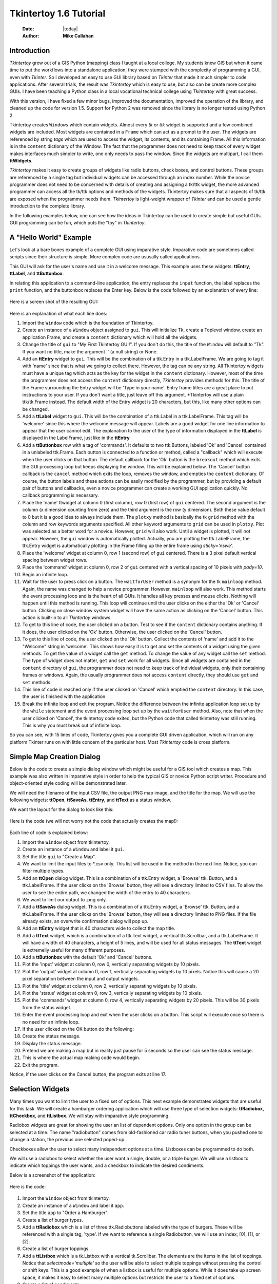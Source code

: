.. tuorial.rst 06/26/23

=======================
Tkintertoy 1.6 Tutorial
=======================

  :Date: |today|
  :Author: **Mike Callahan**

Introduction
============

*Tkintertoy* grew out of a GIS Python (mapping) class I taught at a local college.
My students knew GIS but when it came time to put the workflows into a standalone
application, they were stumped with the complexity of programming a GUI, even with
*Tkinter*. So I developed an easy to use GUI library based on *Tkinter* that made it
much simpler to code applications. After several trials, the result was *Tkintertoy*
which is easy to use, but also can be create more complex GUIs. I have been
teaching a Python class in a local vocational technical college using *Tkintertoy*
with great success.

With this version, I have fixed a few minor bugs, improved the documentation, improved
the operation of the library, and cleaned up the code for version 1.5. Support for
Python 2 was removed since the library is no longer tested using Python 2.

Tkintertoy creates ``Windows`` which contain widgets. Almost every *tk* or *ttk*
widget is supported and a few combined widgets are included. Most widgets 
are contained in a ``Frame`` which can act as a prompt to the user. The widgets
are referenced by string *tags* which are used to access the widget, its
contents, and its containing Frame. All this information is in the ``content`` 
dictionary of the Window. The fact that the programmer does not need to keep
track of every widget makes interfaces much simpler to write, one only needs
to pass the window. Since the widgets are multipart, I call them **ttWidgets**.

*Tkintertoy* makes it easy to create groups of widgets like radio buttons, check
boxes, and control buttons. These groups are referenced by a single tag but
individual widgets can be accessed through an index number. While the novice
programmer does not need to be concerned with details of creating and assigning a
tk/ttk widget, the more advanced programmer can access all the tk/ttk options and
methods of the widgets. Tkintertoy makes sure that all aspects of tk/ttk are
exposed when the programmer needs them. *Tkintertoy* is light-weight wrapper of
*Tkinter* and can be used a gentle introduction to the complete library.

In the following examples below, one can see how the ideas in Tkintertoy can be used
to create simple but useful GUIs. GUI programming can be fun, which puts the "toy" in
*Tkintertoy*.

A "Hello World" Example
=======================

Let's look at a bare bones example of a complete GUI using imparative style. Imparative code
are sometimes called scripts since their structure is simple. More complex code are ususally
called applications.

This GUI will ask for the user's name and use it in a welcome message. This example uses these
widgets: **ttEntry**, **ttLabel**, and **ttButtonbox**.

In relating this application to a command-line application, the entry replaces the ``input``
function, the label replaces the ``print`` function, and the buttonbox replaces the Enter
key. Below is the code followed by an explanation of every line:

  .. literalinclude:: examples/first.py
      :linenos:
      :language: python3

Here is a screen shot of the resulting GUI:

  .. image:: images/first.png

Here is an explanation of what each line does:

1.  Import the ``Window`` code which is the foundation of Tkintertoy.
2.  Create an instance of a ``Window`` object assigned to ``gui``. This will initialize Tk,
    create a Toplevel window, create an application Frame, and create a ``content`` dictionary
    which will hold all the widgets.
3.  Change the title of ``gui`` to "My First Tkintertoy GUI!". If you don't do this, the title
    of the ``Window`` will default to "Tk". If you want no title, make the argument '' (a
    null string) or None.
4.  Add an **ttEntry** widget to ``gui``. This will be the combination of a ttk.Entry
    in a ttk.LabelFrame. We are going to tag it with 'name' since that is what we
    going to collect there. However, the tag can be any string. All Tkintertoy widgets
    must have a unique tag which acts as the key for the widget in the ``content``
    dictionary. However, most of the time the programmer does not access the ``content``
    dictionary directly, *Tkintertoy* provides methods for this. The title of the Frame
    surrounding the Entry widget will be 'Type in your name'. Entry frame titles are a
    great place to put instructions to your user. If you don't want a title, just leave
    off this argument. *Tkintertoy will use a plain ttk/tk.Frame instead. The default width
    of the Entry widget is 20 characters, but this, like many other options can be changed.
5.  Add a **ttLabel** widget to ``gui``. This will be the combination of a ttk.Label in a
    ttk.LabelFrame. This tag will be 'welcome' since this where the welcome message will
    appear. Labels are a good widget for one line information to appear that the user
    cannot edit. The explanation to the user of the type of information displayed in the
    **ttLabel** is displayed in the LabelFrame, just like in the **ttEntry**
6.  Add a **ttButtonbox** row with a tag of 'commands'. It defaults to two ttk.Buttons,
    labeled 'Ok' and 'Cancel' contained in a unlabeled ttk.Frame. Each button is connected
    to a function or method, called a "callback" which will execute when the user clicks on
    that button. The default callback for the 'Ok' button is the ``breakout`` method which
    exits the GUI processing loop but keeps displaying the window. This will be explained
    below. The 'Cancel' button callback is the ``cancel`` method which exits the loop,
    removes the window, and empties the ``content`` dictionary. Of course, the button labels
    and these actions can be easily modified by the programmer, but by providing a default
    pair of buttons and callbacks, even a novice programmer can create a working GUI application
    quickly. No callback programming is necessary.
7.  Place the 'name' ttwidget at column 0 (first column), row 0 (first row) of ``gui`` centered.
    The second argument is the column (x dimension counting from zero) and the third argument is
    the row (y dimension). Both these value default to 0 but it is a good idea to always include
    them. The ``plotxy`` method is basically the tk ``grid`` method with the column and row keywords
    arguments specified. All other keyword arguments to ``grid`` can be used in ``plotxy``. Plot
    was selected as a better word for a novice. However, ``grid`` will also work. Until a widget is
    plotted, it will not appear. However, the ``gui`` window is automatically plotted. Actually,
    you are plotting the ttk.LabelFrame, the ttk.Entry widget is automatically plotting in the
    Frame filling up the entire frame using *sticky='nswe'*.
8.  Place the 'welcome' widget at column 0, row 1 (second row) of ``gui`` centered. There is a 3
    pixel default vertical spacing between widget rows.
9.  Place the 'command' widget at column 0, row 2 of ``gui`` centered with a vertical spacing of 10
    pixels with *pady=10*.
10. Begin an infinite loop.
11. Wait for the user to press click on a button. The ``waitforUser`` method is a synonym
    for the tk ``mainloop`` method. Again, the name was changed to help a novice programmer.
    However, ``mainloop`` will also work. This method starts the event processing loop and is
    the heart of all GUIs. It handles all key presses and mouse clicks. Nothing will happen
    until this method is running. This loop will continue until the user clicks on the either the
    'Ok' or 'Cancel' button. Clicking on close window system widget will have the same action as
    clicking on the 'Cancel' button. This action is built-in to all *Tkintertoy* windows.
12. To get to this line of code, the user clicked on a button. Test to see if the ``content``
    dictionary contains anything. If it does, the user clicked on the 'Ok' button. Otherwise,
    the user clicked on the 'Cancel' button.
13. To get to this line of code, the user clicked on the 'Ok' button. Collect the contents of
    'name' and add it to the "Welcome" string in 'welcome'. This shows how easy it is to get
    and set the contents of a widget using the given methods. To get the value of a widget call
    the ``get`` method. To change the value of any widget call the ``set`` method. The type of
    widget does not matter, ``get`` and ``set`` work for all widgets. Since all widgets are
    contained in the ``content`` directory of ``gui``, the programmer does not need to keep
    track of individual widgets, only their containing frames or windows. Again, the usually
    programmer does not access ``content`` directly, they should use ``get`` and ``set`` methods.
14. This line of code is reached only if the user clicked on 'Cancel' which emptied the
    ``content`` directory. In this case, the user is finished with the application.
15. Break the infinite loop and exit the program. Notice the difference between the infinite
    application loop set up by the ``while`` statement and the event processing loop set up by
    the ``waitforUser`` method. Also, note that when the user clicked on 'Cancel', the tkintertoy
    code exited, but the Python code that called tkintertoy was still running. This is why you must
    break out of infinite loop.

So you can see, with 15 lines of code, Tkintertoy gives you a complete GUI driven application,
which will run on any platform Tkinter runs on with little concern of the particular host.
Most *Tkintertoy* code is cross platform.

Simple Map Creation Dialog
==========================

Below is the code to create a simple dialog window which might be useful for a GIS tool which creates
a map. This example was also written in imparative style in order to help the typical GIS or novice
Python script writer. Procedure and object-oriented style coding will be demonstrated later.

We will need the filename of the input CSV file, the output PNG map image, and the title for the map.
We will use the following widgets: **ttOpen**, **ttSaveAs**, **ttEntry**, and **ttText** as a status
window.

We want the layout for the dialog to look like this:

  .. image:: images/map1.png

Here is the code (we will not worry not the code that actually creates the map!):

  .. literalinclude:: examples/map1.py
      :linenos:
      :language: python3

Each line of code is explained below:

1.  Import the ``Window`` object from tkintertoy.
2.  Create an instance of a ``Window`` and label it ``gui``.
3.  Set the title ``gui`` to "Create a Map".
4.  We want to limit the input files to *.csv only. This list will be used in the method in the
    next line. Notice, you can filter multiple types.
5.  Add an **ttOpen** dialog widget. This is a combination of a ttk.Entry widget, a 'Browse' ttk.
    Button, and a ttk.LabelFrame. If the user clicks on the 'Browse' button, they will see a
    directory limited to CSV files. To allow the user to see the entire path, we changed the width
    of the entry to 40 characters.
6.  We want to limit our output to .png only.
7.  Add a **ttSaveAs** dialog widget. This is a combination of a ttk.Entry widget, a 'Browse' ttk.
    Button, and a ttk.LabelFrame. If the user clicks on the 'Browse' button, they will see a directory
    limited to PNG files. If the file already exists, an overwrite confirmation dialog will pop up.
8.  Add an **ttEntry** widget that is 40 characters wide to collect the map title.
9.  Add a **ttText** widget, which is a combination of a ttk.Text widget, a vertical ttk.Scrollbar,
    and a ttk.LabelFrame. It will have a width of 40 characters, a height of 5 lines, and will be used
    for all status messages. The **ttText** widget is extremelly useful for many different purposes.
10. Add a **ttButtonbox** with the default 'Ok' and 'Cancel' buttons.
11. Plot the 'input' widget at column 0, row 0, vertically separating widgets by 10 pixels.
12. Plot the 'output' widget at column 0, row 1, vertically separating widgets by 10 pixels. Notice
    this will cause a 20 pixel separation between the input and output widgets.
13. Plot the 'title' widget at column 0, row 2, vertically separating widgets by 10 pixels.
14. Plot the 'status' widget at column 0, row 3, vertically separating widgets by 10 pixels.
15. Plot the 'commands' widget at column 0, row 4, vertically separating widgets by 20 pixels. This
    will be 30 pixels from the status widget.
16. Enter the event processing loop and exit when the user clicks on a button. This script will
    execute once so there is no need for an infinte loop.
17. If the user clicked on the OK button do the following:
18. Create the status message.
19. Display the status message.
20. Pretend we are making a map but in reality just pause for 5 seconds so the user can see the status
    message.
21. This is where the actual map making code would begin.
22. Exit the program.

Notice, if the user clicks on the Cancel button, the program exits at line 17.
 
Selection Widgets
=================

Many times you want to limit the user to a fixed set of options. This next example demonstrates
widgets that are useful for this task. We will create a hamburger ordering application which will
use three type of selection widgets: **ttRadiobox**, **ttCheckbox**, and **ttListbox**. We will stay
with imparative style programming.

Radiobox widgets are great for showing the user an list of dependent options. Only one option in the
group can be selected at a time. The name "radiobutton" comes from old-fashioned car radio tuner buttons,
when you pushed one to change a station, the previous one selected poped-up.

Checkboxes allow the user to select many independent options at a time. Listboxes can be programmed to do
both.

We will use a radiobox to select whether the user want a single, double, or a triple burger. We will
use a listbox to indicate which toppings the user wants, and a checkbox to indicate the desired condiments.

Below is a screenshot of the application:

  .. image:: images/burger.png

Here is the code:

  .. literalinclude:: examples/burger.py
      :linenos:
      :language: python3

1.  Import the ``Window`` object from tkintertoy.
2.  Create an instance of a ``Window`` and label it ``app``.
3.  Set the title ``app`` to "Order a Hamburger".
4.  Create a list of burger types.
5.  Add a **ttRadiobox** which is a list of three ttk.Radiobuttons labeled with the type of burgers.
    These will be referenced with a single tag, 'type'. If we want to reference a single Radiobutton, we will
    use an index; [0], [1], or [2].
6.  Create a list of burger toppings.
7.  Add a **ttListbox** which is a tk.Listbox with a vertical tk.Scrollbar. The elements are the items in the
    list of toppings. Notice that *selectmode='multiple'* so the user will be able to select multiple toppings
    without pressing the control or shift keys. This is a good example of when a listbox is useful for multiple
    options. While it does take up screen space, it makes it easy to select many multiple options but restricts
    the user to a fixed set of options.
8.  Create a list of condiments.
9.  Create a **ttCheckbox** which is a list of three ttk.Checkbuttons labeled with the condiments. The
    orientation will be vertical. This is another widget where the user can select multiple options.
    It is best used with a small number of options.
10. Add a **ttText** with a height of 5. This is where the order will appear. Note that the width of the text
    widget determines the width of the entire application.
11. Add a **ttButtonbox** with the default 'Ok' and 'Cancel' buttons.
12. Plot the 'type' widget at column 0, row 0.
13. Plot the 'toppings' widget at column 1, row 0.
14. Plot the 'condiments' widget at column 2, row 0.
15. Plot the 'order' widget at column 0, row 1, strectched across three columns with *colunmspan=3*.
16. Plot the 'commands' widget at column 0, row 2, also stretched across three columns.
17. Blank line
18. Begin a infinite loop.
19. Enter the event processing loop and exit when the user clicks on a button.
20. If the user clicked on the OK button do the following:
21. Get the burger type.
22. Get the selected toppings list.
23. Get the selected condiments list.
24. Start the order message. The *allValue=True* clears the text widget of any previous orders.
25. If the user selected any toppings...
26. Add the toppings phrase in the 'orders' widget.
27. Create a string containing the selected toppings separated by a comma.
28. Add it to the 'orders' widget.
29. If the user selected no toppings...
30. Mark the burger as plain.
31. If the user selected any condiments...
32. Add the condiments phrase.
33. Create a string containing the selected condiments separated by a comma.
34. Add it to the order.
35. Reset the 'type' widget.
36. Reset the 'toppings' widget.
37. Reset the 'condiments' widget and loop back to 19.
38. If the user clicked on the 'Cancel' button...
39. Break the infinate loop. The *Tkintertoy* application was automatically canceled.

This is a example showed some of the selection widgets that are available in *Tkintertoy*.
The best one to use is up to the programmer's discretion. As you can see, this code is getting
too long for imparative style. We will use procedure style in the next example.

Dynamic Widgets
===============

A very useful technique is to create a widget which is dependent on the contents of another widget.
The code below shows a **ttCombobox** which is dependent on a **ttRadiobox** row.

The trick to have the contents of a combobox be dependent on a radiobox, is to create a combo widget
and then create a callback function which looks at the contents of the radiobox and then sets the item
list attribute of the combo widget. This time we will use procedure style code which is a more advanced
style but still accessable to the novice programmer. We will also do a better job in adding comments
to the code.

Here is the screenshot:

  .. image:: images/dynamic_widget1.png

The callback function will have to know the widget that called it which is included when the Window is
passes as an argument, which will lead to some strange looking code. This complexity can be eliminated
by writing in an object-oriented fashion, which will be covered in the next example.

Below is the code:

  .. literalinclude:: examples/dynamic_widget1.py
      :linenos:
      :language: python3

Below explains every line:

1.  Import ``Window`` from tkintertoy.
2.  Blank line.
3.  Define the callback function, ``update``. It will have a single parameter, the calling ``Window``.
4.  This is the function documentation string. It is a great idea to have a documentation string for every
    function and method. Since we are using the triple quote our comment can exceed a single line.
5.  These next three lines define the lookup dictionary.
6.  Same
7.  Same
8.  Get the category the user clicked on. This shows an advantage of *Tkintertoy's* content directory. All
    widgets are included in the window. The programmer does not have to pass individual widgets.
9.  Using this category as a key, set all the values in the **ttCombobox** widget list to the list returned.
    by the lookup dictionary, rather than the entry widget. This is why *allValues=True*.
10. Change the entry value of 'items' to '...' which is why *allValues=False*. This will overwrite any
    selection the user had made. The allValues option has different effects depending on the widget type.
11. Blank line.
12. Create the main function, ``main``. It will have no parameters. Most Python applications have a main driving
    function.
13. The documentation line for ``main``
14. Create the three categories.
15. Create an instance of ``Window`` assigned to ``gui``.
16. Set the title for ``gui``.
17. Add a **ttRadiobox** box using the categories.
18. Add a **ttCombobox** widget. This is a combination of a ttk.Combobox contained in a ttk.LabelFrame. This
    widget will update its items list whenever the user clicks on a radiobox button. This is an example of using
    the *postcommand* option for the combobox. Normally, *postcommand* would be assigned to a single method or
    function name. However, we need to include ``gui`` as an parameter. This is why ``lambda`` is there.
    Do not fear ``lambda``. Just think of it as a special ``def`` command that defines a function in place.
19. Add a **ttButtonbox** with the default 'Ok' and 'Cancel' buttons.
20. Initialize the items widget entry widget to just three dots. This lets the user know there are selections
    available in the pulldown.
21. Plot the category widget at column 0, row 0.
22. Plot the items widget at column 0, row 1.
23. Plot the command buttons at column 0, row 2.
24. Start the event processing loop and wait for the user to click on a button. Notice that as the user clicks
    on a category button, the list in the items combobox changes and the event loop keeps running. We do not need
    an infinite loop.
25. If the user clicked on 'Ok' by seeing if content is not empty.
26. Retrieve the value of the category widget using the get method.
27. Retrieve the value of the items widget that was selected or typed in.
28. This where the actual processing code would start.
29. Exit the program. Calling ``cancel`` is the same as clicking on the Cancel button.
30. Blank line.
31. Call ``main``. Even though we defined ``main`` above, Python will not execute the function until we call it.

Object-Oriented Dynamic Widgets
===============================

While I told you to not fear lambda, if you write code in an object-oriented mode, you don't have to be
concerned about lambda. One can write complex guis in **Tkintertoy** without object-oriented style, which
might be better for novice programmers, but most guis should be oject-oriented once the programmer is
ready. While, the details of writing object-oriented code is far beyond the scope of this tutorial, we
will look at the previous example in an object-oriented mode using composition. You will see, it is not
really complicated at all, just a little different. The GUI design did not change.

Below is the new code:

  .. literalinclude:: examples/dynamic_widget1.py
      :linenos:
      :language: python3

And the line explanations:

1.  Import ``Window`` from tkintertoy.
2.  Blank line.
3.  Create a class called ``Gui``. This will contain all the code dealing with the interface. We are not
    inheriting from a parent class in this example. We will see how to do this in another example below.
4.  This is a class documentation string. It is a great idea to document all classes, too.
5.  Blank line.
6.  Create an initialize method that will create the interface, called ``__init__``. This strange name
    is required. Methods names that begin and end with double underscore are special in Python.
7.  This is the method documentation string.
8.  Create the three categories.
9.  Create an instance of ``Window`` assigned to ``self.gui``. The self means gui is an attribute of the
    instance and all methods in the class will have access to ``self.gui``.
10. Set the title for ``self.gui``.
11. Add a **ttRadiobox** using the categories.
12. Add a **ttCombobox** widget which will update its items list whenever the user clicks on a radiobox
    button. Notice that the *postcommand* option now simply points to the callback method without ``lambda``
    since ALL methods can access ``self.gui``. This is the major advantage to object-oriented code. It
    reduces argument passing.
13. Add a **ttButtonbox** with the default 'Ok' and 'Cancel' buttons.
14. Initialize the items widget.
15. Plot the category widget at column 0, row 0.
16. Plot the items widget at column 0, row 1.
17. Plot the command buttons at column 0, row 2.
18. Blank line.
19. Create the callback method using the ``self`` parameter.
20. This is the method documentation string.
21. These next three lines define the lookup dictionary.
22. Same
23. Same
24. Get the category the user clicked on.
25. Using this category as a key, set all the items in the combobox widget list to the list returned
    by the lookup dictionary, rather than the entry widget, which is why *allValues=True*.
26. Clear the items widget.
27. Blank line.
28. Create the main driving function.
29. Main documentation string. 
30. Create an instance of the ``Gui`` class labeled ``app``. Notice that ``app.gui`` will refer to the
    ``Window`` created in the ``__init__`` method and ``app.gui.content`` will have the contents of the
    window.
31. Start the event processing loop and wait for the user to click on a button.
32. If the user clicked on Ok...
33. Retrieve the value of the category.
34. Retrieve the value of the entry part of the combobox.
35. This where the actual processing code would start.
36. Blank line.
37. Call main.

Notice if the user clicks on 'Cancel' there is no more code to execute.

There are very good reasons for learning this style of programming. It should be used for all except
the simplest GUIs. You will quickly get use to typing "self." All future examples in this tutorial
will use object-oriented style of coding.

Using the Collector Widget
==========================

This next example is the interface to a tornado path generator. Assume that we have a database that has
tornado paths stored by date, counties that the tornado moved through, and the maximum damaged caused
by the tornado (called the Enhanced Fajita or EF scale).

This will demonstrate the use of the **ttCollector** widget, which is a combination of a ttk.Treeview,
and two ttk.Buttons. It acts as a dialog inside a dialog. Below is the screenshot:

  .. image:: images/tornado.png

You can see for the date we will use a **ttSpinbox**. A ttSpinbox is a group of tk/ttk.spinboxes that are
limited to integers, separated by a string, and contained in a tk/ttk.Frame. This is a excellent widget for
dates, times, social security numbers, etc. The ``get`` method will return s string with the values of each
box, with the separtor in between. The ``set`` method also requires the separtor in the string.

The county will be a **ttCombobox** widget, the damage will use **ttCheckbox** and all choices will be shown
in the **ttCollector** widget. Here is the code:

  .. literalinclude:: examples/tornado.py
      :linenos:
      :language: python3

Here are the line explanations, notice the first steps are very similar to the 
previous example:

1.  Import ``Window`` from tkintertoy.
2.  Blank line.
3.  Create a class called ``Gui``. This will contain all the code dealing with the interface.
4.  This is a class documentation string.
5.  Blank line.
6.  Create an initialize method that will create the interface. All methods in the class will have
    access to ``self``.
7.  This is the method documentation string.
8.  Create a list of county names.
9.  Same
10. Create a list of damage levels.
11. Create the parameter list for the date spinner. The first digit is the width in characters, the second
    is the lower limit, the third is the upper limit.
12. The initial date will be 1/1/1980.
13. Set up the column headers for the **ttCollector** widget. The first value is the the header string,
    the second is the width of the column in pixels.
14. Create an instance of ``Window`` labeled ``self.gui``. Again, the ``self`` means that every method
    in the class will have access. Notice, there are no other methods in this class so making gui an
    attribute of self is unnecessary. However, it does no harm, other programmers expect it, and future
    methods can be added easily.
15. Set the title of ``self.gui`` to "Tornado Path Generator".
16. Add a date **ttSpinbox**. This is a combination of 3 ttk.Spinboxes seperated by a slash (/) contained
    in a ttk.LabelFrame. It will be labeled 'tdate' in order to not cause any confusion with a common date
    library.
17. Set the 'tdate' to the default. Notice to set and value of a spinbox you use a string with seperators.
18. Add a county **ttCombobox**.
19. Add a damage level **ttCheckbox**.
20. Add a **ttCollector**. The collector has a tag, the column header list from line 13, a list of the
    widget tags it needs to collect, and the propmt. It also includes two buttons, 'Add' and 'Delete'.
    Clicking on 'Add' will collect the values in the widgets and add them in a line in the treeview.
    Clicking on 'Delete' will delete the currently selected line in the treeview.
21. Same.
22. Add a **ttButtonbox** with the default 'Ok' and 'Cancel' buttons.
23. Plot the 'tdate' widget at column 0, row, 0, separating the widgets by 5 pixels.
24. Plot the 'county' widget at column 0, row 1, separating the widgets by 5 pixels.
25. Plot the 'damage' level widget at column 0, row 2, separating the widgets by 5 pixels.
26. Plot the 'path' widget at column 0, row 3, separating the widgets by 5 pixels.
27. Plot the 'command' widget at column 0, row 4, separating the widgets by 10 pixels.
28. Blank line.
29. Create a ``main`` function.
30. This is the function documentation.
31. Create an instance of the ``Gui`` class which will create the GUI.
32. Start the event processing loop
33. If the user clicked on 'Ok'...
34. Get all the lines in the collector as a list of lists.
35. This is where the tornado path generation code would begin but we are just going to print the data
    in a pop-up information window. The example gives [['4/3/2010', 'Clark', 'EF2'], ['4/3/2010', 'Floyd', 'EF2']].
36. Call the driving function.

When you click on 'Add', the current selections in 'tdate', 'counties', and 'level' will be added into
the collector widget in a row. If you select a row and click on 'Delete', it will be removed. Thus
the collector acts as a GUI inside of a GUI, being fed by other widgets. If this was a real application,
we would generate a tornado path map of the EF-2 tornadoes that moved through Clark and Floyd counties
on April 4, 2010.
  
Using the Notebook Container
============================

**Tkintertoy** includes containers which are ``Windows`` within ``Windows`` in order to organize widgets.
A very useful one is the **ttNotebook** which is a ttk.Notebook. This example shows a notebook that
combines two different map making methods into a single GUI. This will use the following widgets:
**ttEntry**, **ttCheckbox**, **ttText**, **ttSpinbox**, and **ttButtonbox**. The style of code will
stay with composition.

Below is a screenshot:

  .. image:: images/mapper.png

Here is the code. We will also demonstrate to the set and get the contents of more widgets and introduce
some simple error trapping:

  .. literalinclude:: examples/mapper.py
      :linenos:
      :language: python3

Here are the line explanations:

1.  Import datetime for automatic date functions
2.  Import ``Window`` from tkintertoy.
3.  Blank line.
4.  Create a class called ``Gui``. This will contain the code dealing with the interface.
5.  Class documentation string.
6.  Create an initialize method that will create the interface. All methods in the class will have
    access to ``self``.
7.  This is the method documentation string.
8.  Create an instance of ``Window`` that will be asignned to an attribute ``dialog``. All methods in this
    class will have access.
9.  Set the title of the window to Mapper 1.0.
10. This code section is for the notebook widget.
11. Create a list which contains the names of the tabs in the notebook: 'Routine' & 'Accumulate'.
    'Routine' will make a map of one day's rainfall, 'Accumulate' will add up several days worth
    of rain.
12. Add a **ttNotebook**. The notebook will return two ``Windows`` in a list which will be used as a
    container for each notebook page.
13. This code section is for the 'Routine' notebook page.
14. Assign the first page (page[0]) of the notebook, which is a ``Window`` to an attribute ``routine``.
15. Get today's date.
16. Convert it to [date, month, year, month abr]; ex. [24, 6, 2023, 'Jun']
17. Add a title **ttEntry** widget. This will be filled in dynamically and be the title of the map.
18. Set the title using today's date.
19. Same.
20. Plot the title at column 0, row 0.
21. Add an output filename **ttEntry** widget. This will also filled in dynamically.
22. Set the output filename using today's date.
23. Plot the output filename widget at column 0, row 1.
24. Create a list of two types of jobs: Make KMLs & Make Maps.
25. Add a jobs **ttCheckbox**.
26. Turn on both check boxes, by default.
27. Plot the jobs widget at column 0, row 2.
28. This code section is for the 'Accumulate' notebook page.
29. Assign the second page (page[1]) of the notebook, which is a ``Window`` to an attribute ``accum``.
30. Create the list for the parameters of a date spinner.
31. Add an ending date **ttSpinbox**, with the callback set to self.updateAccum().
32. Same.
33. Set the ending date to today.
34. Plot the ending date widget at column 0, row 0.
35. Add a single days back **ttSpinbox** with the callback set to self.updateAccum() as well.
36. Same.
37. Set the default days back to 2.
38. Plot the days back widget at column 0, row 1.
39. Add a title **ttEntry**. This will be filled in dynamically.
40. Plot the title widget at column 0, row 2.
41. Add an output filename **ttEntry**. This will be filled in dynamically.
42. Plot the output filename widget at column 0, row 3.
43. Fill in the title using the default values in the above widgets.
44. This section of code is for the rest of the dialog window.
45. Add a messages **ttText**. This is where all messages to the user will appear.
46. Plot the messages widget at column 0, row 1 of the dialog window. The notebook will be at column 0, row 0.
47. Add a command **ttButtonbox**, the default are labeled Ok and Cancel.
48. Set the callback for the first button to the ``go`` method. We are changing the *command* parameter.
    This shows how easy it is to get to the more complex parts of Tk/ttk from tkintertoy. The ``setWidget``
    allows the programmer to change any of the tk/ttk options after the widget is created.
49. Set the label of the second button to ``Exit`` using the same method as above but changing the *text*
    parameter. This shows how options of buttons can be dynamic.
50. Plot the command buttons at column 0, row 2.
51. Plot the notebook at column 0, row 0.
52. Set the default notebook page to 'Routine'. This will be the page displayed when the application
    first starts. Note that ``set`` and ``get`` use the notebook tab names.
53. Blank line.
54. This method will update the widgets on the 'Accumulate' tab.
55. This is the method documentation string.
56. Get the ending date from the widget.  This is an example of a use of a list comprehension. The ``get``
    method will return a date string. The ``split`` method will return a list of str, and the list comprehension
    convert the values to ints. The result will be [month, day, year].
57. This will turn the list of ints into a datetime object.
58. Turn the object into a comma-separated string 'date-int, month-int, year, month-abrev' like
    '24,6,2023,Jun'.
59. Get the number of days back the user wanted.
60. Set the title of the map in the title widget. As the user changes the dates and days back, this
    title will dynamically change. The user can edit this one last time before they click on 'Ok'.
61. Calculate the beginning date from the ending date and the days back.
62. Convert the datetime into a list of strings ['date-int','month-int'] like ['22','6'].
63. Same.
64. Set the title of the map file to something like 'accum06022-06242023'. Again, this will be dynamically
    updated and can be overridden. Notice that one method is updating two widgets.
65. Same.
66. Blank line.
67. This method will execute the correct the map generation code.
68. This is the method documentation string.
69. Get the selected notebook tab name.
70. Create an instance of a Mapper object. However, we have a chicken/egg type problem. Mapper must know
    about the Gui instance in order to send messages to the user. That is why the Mapper instance must
    be created after the Gui instance. However, the Gui instance must also know about the Mapper instance
    in order to execute the map making code. That is why the Mapper instance is created inside of this
    method. The Gui instance ``self`` is used as an argument to the Mapper initialization method. It
    looks funny but it works.
71. Blank line.
72. This code might fail so we place it in a try...except block.
73. If the current tab is 'Routine'...
74. Run the routine map generation code.
75. If the current tab is 'Accumulate'...
76. Run the accumulated map generation code.
77. Catch any exceptions.
78. Place all error messages into the messages widget. Any error messages will pop-up in a window.
79. Blank line.
80. Create a ``Mapper`` class which contains all the map generation code. This will be a stud here since
    map generation code is well beyond the scope of this tutorial.
81. Class documentation line.
82. Blank line.
83. Create an initialize method that will contain all the map making methods. For this example, this will
    be mainly stubs since actual GIS code is well beyond the scope of this tutorial.
84. Method documentation lines.
85. Same.
86. Make the Gui object an attribute of the instance so all methods have access.
87. Blank line.
88. This method contains the code for making the routine daily precipitation map.
89. Method documentation line.
90. Get the desired map title. This will be used in the magic map making code section.
91. Get the filename of the map.
92. Send a message to the user that the magic map making has begun.
93. This is well beyond the scope of this tutorial.
94. Blank line.
95. This method contains the code for making accumulated precipitation maps, that is, precipitation that
    fell over several days.
96. Method documentation line.
97. Get the desired map title. This will be used in the magic map making code section.
98. Get the filename of the map.
99. Send a message to the user that the magic map making has begun.
100. This is well beyond the scope of this tutorial.
101. Blank line.
102. The ``main`` function.
103. Create the GUI.
104. Run the GUI.
105. Blank line.
106. Standard Python. If you are executing this code from the command line, execute the main function.
     If importing, don't.

Object-Oriented Style Using Inheritance
=======================================

This example gets away from map maiking and is a demonstation of writting in an object-oriented
style using inheritance. This is the style most textbooks will use when explaining GUI creation.
Inheritance means that the application window will inherit all the features of a **Tkintertoy**
``Window``. So instead of refering to the tkintertoy window in the class as self.gui you would
use just self. Think of composition as the application *has* a Window and inheritance as the
application *is* a Window.

The example below is a pizza ordering system. It demostates several ttwidgets: **ttEntry**,
**ttRadiobox**, **ttCombobox**, **ttLine**, two **ttCheckboxes** with the indicator off and on,
**ttListbox**, **ttText**, and several **ttButtons**.

This application works as follows. The user first fills in the customer's name in the entry and
how they are going to get their pizzas in a radio button group with the indicator on. Next, for
every pizza, the user selects a size using a combo and crest type using a radio group with the
indicator off. Next, they click on the the toppings the customer asked for using a scrolling list.
Now, the user add extra cheese or extra sauce of both using a check group. Once the order for
the pizza is complete, the user clicks on the ``Add to Order`` button. This sends the pizza
order to the text box and clears the pizza option widgets, making ready to enter the next pizza.
When all the pizzas are entered. The user clicks on ``Print Order``, which here just prints
the user's name, their delivery method, and their pizzas on the terminal. In real life this
information would go to another system.

Below is a screenshot:

  .. image:: images/pizza.png

Here is the code. We will also demonstrate to the set and get the contents of more widgets and introduce
some simple error trapping:

  .. literalinclude:: examples/pizzagui.py
      :linenos:
      :language: python3

Here are the line explanations:

1.  Import Window from tkintertoy.
2.  Blank line.
3.  Create a class ``PizzaGui`` that inherits from ``Window``. You can think of ``PizzaGui`` as a child of
    ``Window``.
4.  Class documentation.
5.  Blank line.
6.  Create an instance of ``PizzaGui``.
7.  Method documentation.
8.  Initial an instance of ``Window`` and assign it to ``self``. This is how to call the initialzation code
    of the parent class. This will make the instance of ``PizzaGui`` an instance of ``Window``.
9.  Blank line.
10. This method will contain all the code to create the GUI.
11. Method documetation.
12. Set the title of the window.
13. Create a toppings tuple. This could have been a list as well.
14. Same.
15. Create a crust-type tuple.
16. Create an order-type tuple.
17. Create a extra tuple.
18. Create a size tuple.
19. Create a command list for the command buttons.
20. Add an entry for the customer name.
21. Add a radiobox for the order type.
22. Add a **ttLine**. This is a horizontal ttk.Separtor which will strectch across the entire window. It
    has no frame.
23. Add a **ttCombobox** for the size selection.
24. Add a **ttRadiobox** for the crust type. The oriention will be vertical. We want the entire box to light
    up when selected so we are setting the *indicatoron=False*, which is a tk feature, so *usetk=True*.
25. Same.
26. Add the ttListbox for toppings. We also want this to be vertical and we want to be able to select
    multiple toppings without pressing the Control or Shift keys. This shows how a listbox can be used
    instead of a checkbox.
27. Add the ttCheckbox for extra cheese and/or sauce.
28. Add a single command button, 'addpizza', that adds the pizza to the order.
29. Same.
30. Add a ttText widget to show the order.
31. Add the two command buttons defined in line 19.
32. Plot the 'name' entry at column 0, row 0, with a five pixel spacing.
33. Plot the order 'type' radiobox at column 1, row 0, with a five pixel spacing.
34. Plot the line at column 0, row 1 strectched across all of the row with a 10 pixel spacing. If we did
    not use the sticky='we' option, the line would be a single point!
35. Plot the 'size' combobox at column 0, row 2, with a 5 pixel spacing.
36. Plot the 'crust' radiobox at column 1, row 2, with a 5 pixel spacing.
37. Plot the 'toppings' listbox at column 0, row 3, with a 5 pixel spacing.
38. Plot the 'extras' radiobox at column 1, row 3, with a 5 pixel spacing.
39. Plot the 'addpizza' button at column 0, row 4, spread across both columns, with a 10 pixel spacing.
40. Plot the 'summary' text widget at column 0, row 5, spread across both columns, with a 5 pixel
    spacing.
41. Plot the 'command' buttons at column 0, row 6, spread across both columns, with a 10 pixel spacing.
42. Set the 'size' combobox to 'Medium'.
43. Blank line.
44. This method adds a pizza to the order.
45. Method documentation
46. Get the 'size' and the 'crust' selections and create an order str.
47. Collect all the 'toppings' selection create a new str.
48. Add the 'toppings' str to the order str.
49. Collect the 'extras' selection and create a new str.
50. Add the 'extras' selection to the order str.
51. Add the 'order' str to the 'order' text widget.
52. Call the ``clearPizza`` method.
53. Blank line.
54. This method would send an order to another display or computer. Here we are just printing the order to
    the console.
55. Method documentation.
56. Create a summary str with the customer 'name' and the order 'type'.
57. Get the contents of the 'summary' text widget.
58. Show the summary in a pop-up window. Normally this would go to a different display or computer.
59. Call the clearPizza method.
60. Clear the 'name' entry.
61. Clear the selections in the order 'type' radiobox.
62. Clear the 'summary' text widget.
63. Blank line.
64. This method will clear a pizza off of the widgets.
65. Method documentation
66. Set the 'size' combobox to 'Medium'
67. Clear the selection in the 'crust' radiobox.
68. Clear the selections in the 'toppings' listbox.
69. Clear the selections in the 'extras' checkbox.
70. Blank line.
71. The main function.
72. Function documentation.
73. Create an instance of *PizzaGui*.
74. Create the GUI.
75. Start the event loop.
76. Blank line.
77. Run ``main`` if not importing.

In this example, we see that the choice of which widget to use and how they appear is completely up to the
programmer. Novice programmers are encouraged to try out different options to see which widgets meet their
needs.

Dynamically Changing Widgets
============================

The next example is a simple implementation of a digital stopwatch that demonstrates
how to change a widget dynamically. **Tkintertoy** uses both tk and ttk widgets. The appearance
of ttk widgets are changed using the concept of **ttStyles** which will be shown. In addition,
this example will show how to change a widget state from enabled to disabled. This example
will also show how to separate the implementation and the gui code into two separate classes.
Lastly, this code will demonstrate how a complete application based on Tkintertoy could be
written. We will stay with inheritance style coding.

Below is a screenshot:

  .. image:: images/stopwatch.png

Here is the code:

  .. literalinclude:: examples/stopwatch.py
      :linenos:
      :language: python3

Here are the line explanations:

1.  File documentation. While this is a first example, all files should have a some documentation on
    first lines.
2.  Blank line.
3.  We will need the time function from the time module.
4.  Import ``Window`` from tkintertoy.
5.  Blank line.
6.  Define a function, ``sec2hmsc`` which will change floating seconds into (hours, minutes, seconds,
    centiseconds). Notice how type hints work. While the Python interpeter will take no action, other
    tools might find a use for them.
7.  Function documentation string.
8.  Split decimal seconds into whole hours with a remainder. This is an example of tuple unpacking.
9.  Split the remainder into whole minutes with a remainder.
10. Split the remainder into whole seconds and centiseconds.
11. Return the time values as a tuple.
12. Blank line.
13. Define the ``Stopwatch`` class which will encapsulate a stopwatch. Since there is no suitable object
    to inherit from, we will use compositon.
14. Class documentation string.
15. Blank line.
16. Create the ``__init__`` method. This will initialize the stopwatch by calling ``reset``.
17. Method documentation string.
18. Call ``reset``. Since this will be the first time this method was called it will create an attributes
    which will hold the beginning time, the time elapsed while stopped, and the running flag.
19. Blank line.
20. Create the ``start`` method. This will start the stopwatch.
21. Method documentation string.
22. Get the current time and save it in the ``then`` attribute.
23. If the ``elapsed`` attribute is non-zero...
24. The stopwatch has been stopped and ``then`` needs to be adjusted.
25. Set the ``running`` attribute to True.
26. Blank line.
27. Create the ``check`` method. This method will return the elapsed time as a tuple.
28. Method documentation string.
29. If the stopwatch is running...
30. Get the current time.
31. Adjust ``elapsed`` with the current time.
32. In any case, call convert the decimal seconds to a time tuple
33. Return the time tuple.
34. Blank line.
35. Create the ``stop`` method. This will stop the stopwatch.
36. This is the method documentation string.
37. Update the elapsed time by calling ``check``..
38. Set ``running`` to False.
39. Blank line.
40. Create the ``reset`` method. This resets the stopwatch.
41. Method documentation string.
42. Reset all the attributes to the initial state.
43. Same.
44. Same.
45. Blank line.
46. Create the ``Gui`` class. This class will contain the gui for the stopwatch. We will use inheritance.
47. This is the class documentation string.
48. Blank line.
49. Create the ``__init__`` method which will initialize the gui.
50. Mehod documentation string.
51. Create an instance of a ``Window`` which will be ``self``.
52. Save the inputted Stopwatch as the ``stopw`` attribute.
53. Blank line.
54. Create the ``makeGui`` method which will create the gui and begin a display loop.
55. Method documentation string.
56. Set the title of the window.
57. Create a **ttStyle** which has large red characters. This is how we will color our **ttLabel** in
    the stopped state. We don't want the user to input anything so a label is the correct choice of widget.
    Notice that the style must be created for each type of widget. Since this style is for labels, the tag
    must end with ``.TLabel``.
58. Same.
59. Create a **ttStyle** which has large green characters. The is how we will color our label in the
    running state.
60. Same.
61. Create a **ttlabel** which will hold the elapsed time of the stopwatch.
62. Create a list of button labels and commands, ``buttons``, for the buttons. Note the
    commands are Gui methods.
63. Same.
64. Create a row of **ttButtons** which will be initialized using the labels and commands
    in ``buttons``.
65. Plot the 'elapsed' at column 0, row 0.
66. Plot the 'buttons' at column 0, row 1, with a 10 pixel spacing.
67. Update the gui.
68. Blank line.
69. Create the ``startstop`` method. Since the user will start and stop the stopwatch using
    the same button, this method will have do handle both tasks.
70. This is the method documentation string.
71. If the stopwatch is running...
72. Stop it.
73. Retext the first button as 'Start'. It was 'Stop'. This is the method to use to change a widget
    dynamically.
74. Change the 'elapsed' color to red.
75. Enable the 'Reset' button. 'Reset' should only be used while the stopwatch is stopped. The
    ! means "not" so we are setting the state of the second button to "not disabled" which
    enables it.
76. Else, the stopwatch was stopped...
77. Start the stopwatch.
78. Retext the first button as 'Stop'. It was 'Start'.
79. Change the 'elapsed' color to green.
80. Disable the 'Reset' button.
81. Blank line.
82. Create the ``reset`` method, which will reset the stopwatch. Since this is connected
    to the 'Reset' button and this button is disabled unless the stopwatch is stopped,
    this method can only be executed while the stopwatch is stopped.
83. Method documentation string.
84. Reset the stopwatch.
85. Blank line.
86. Create the ``update`` method which shows the elapsed time in 'elapsed'.
87. Method documentation string.
88. Get the elapsed time as a time tuple, (hours, minutes, seconds, centiseconds).
89. Create a template for the ``format`` string method that will convert each time
    element as a two digit number with leading leading zero separated by colons. If
    the time tuple was (0, 12, 6, 13) this template convert it to '00:12:06:13'.
90. Using the template, convert the time tuple into a string.
91. Update 'elapsed' with the time string.
92. After 0.01 seconds, call ``update`` again. This allows the stopwatch to update its
    display every hundredth of a second. Every **Tkintertoy** window has a **master**
    attribute which has many useful methods you can call. This line interrupts the
    event processing loop every 0.01 second which makes sure that the stopwatch is
    displaying the correct elapsed time.
93. Blank line.
94. Create the ``main`` function.
95. Function documentation.
96. Create a stopwatch.
97. Create the gui instance.
98. Make the gui.
99. Start the event processing loop.
100. Run ``main`` if not importing.

Conclusion
==========

It is hoped that with **Tkintertoy** and the included documentation, a Python instructor can quickly
lead a novice Python programmer out of the boring world of command-line interfaces and join the fun
world of GUI programming. To see all the widgets that **Tkintertoy** supports, run ttgallery.py. As
always, looking at the code can be very instructive.

As a result of the classes I have been teaching, I have created a series of narrated slideshows
on YouTube as *Programming on Purpose with Python* which features how to use **Tkintertoy** to
develop complete applications. Just search for *Mike Callahan* and *programming*.
